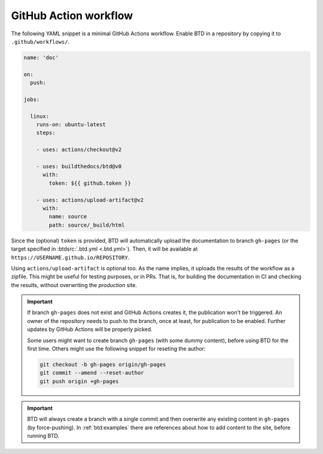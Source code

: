 .. program:: btd

.. _btd:workflow:

GitHub Action workflow
######################

The following YAML snippet is a minimal GitHub Actions workflow. Enable BTD in a repository by copying it to ``.github/workflows/``.

.. code-block:: yaml

    name: 'doc'

    on:
      push:

    jobs:

      linux:
        runs-on: ubuntu-latest
        steps:

        - uses: actions/checkout@v2

        - uses: buildthedocs/btd@v0
          with:
            token: ${{ github.token }}

        - uses: actions/upload-artifact@v2
          with:
            name: source
            path: source/_build/html

Since the (optional) ``token`` is provided, BTD will automatically upload the documentation to branch ``gh-pages`` (or the
target specified in :btdsrc:`.btd.yml <.btd.yml>`). Then, it will be available at ``https://USERNAME.github.io/REPOSITORY``.

Using ``actions/upload-artifact`` is optional too. As the name implies, it uploads the results of the workflow as a zipfile.
This might be useful for testing purposes, or in PRs. That is, for building the documentation in CI and checking the results,
without overwriting the *production* site.

.. IMPORTANT:: If branch ``gh-pages`` does not exist and GitHub Actions creates it, the publication won't be triggered.
  An owner of the repository needs to push to the branch, once at least, for publication to be enabled. Further updates
  by GitHub Actions will be properly picked.

  Some users might want to create branch ``gh-pages`` (with some dummy content), before using BTD for the first time. Others
  might use the following snippet for reseting the author:

  .. code-block:: shell

      git checkout -b gh-pages origin/gh-pages
      git commit --amend --reset-author
      git push origin +gh-pages

.. IMPORTANT:: BTD will always create a branch with a single commit and then overwrite any existing content in ``gh-pages``
  (by force-pushing). In :ref:`btd:examples` there are references about how to add content to the site, before running BTD.
